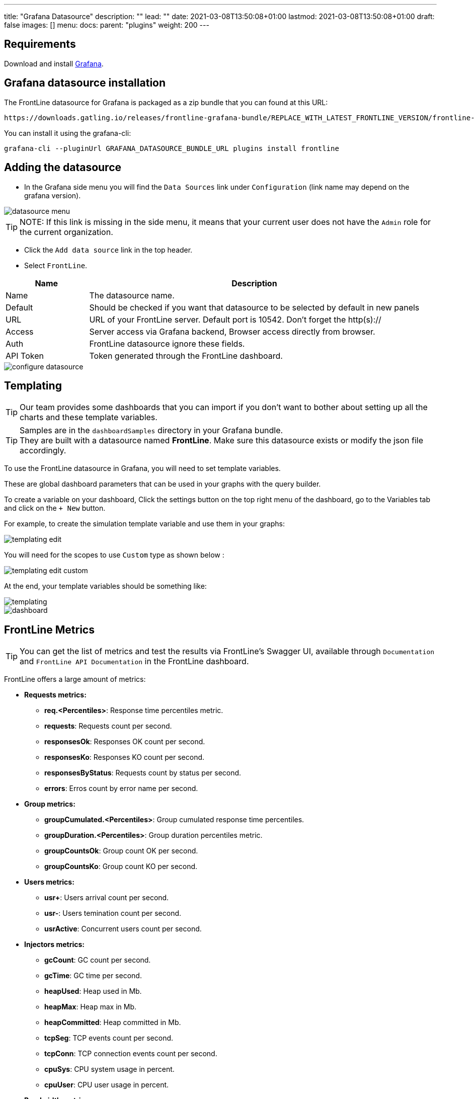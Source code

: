 ---
title: "Grafana Datasource"
description: ""
lead: ""
date: 2021-03-08T13:50:08+01:00
lastmod: 2021-03-08T13:50:08+01:00
draft: false
images: []
menu:
  docs:
    parent: "plugins"
weight: 200
---

:toc:

== Requirements

Download and install link:http://grafana.org/download/[Grafana].

== Grafana datasource installation

The FrontLine datasource for Grafana is packaged as a zip bundle that you can found at this URL:

----
https://downloads.gatling.io/releases/frontline-grafana-bundle/REPLACE_WITH_LATEST_FRONTLINE_VERSION/frontline-grafana-bundle-REPLACE_WITH_LATEST_FRONTLINE_VERSION-bundle.zip
----

You can install it using the grafana-cli:

`grafana-cli --pluginUrl GRAFANA_DATASOURCE_BUNDLE_URL plugins install frontline`

== Adding the datasource

- In the Grafana side menu you will find the `Data Sources` link under `Configuration` (link name may depend on the grafana version).

image::grafana-datasource/images/datasource-menu.png[align=center]

TIP: NOTE: If this link is missing in the side menu, it means that your current user does not have the `Admin` role for the current organization.

- Click the `Add data source` link in the top header.
- Select `FrontLine`.

[cols="1,4",options="header,footer"]
|=======================
|Name         |Description
|Name         |The datasource name.
|Default      |Should be checked if you want that datasource to be selected by default in new panels
|URL          |URL of your FrontLine server. Default port is 10542. Don't forget the http(s)://
|Access       |Server  access via Grafana backend, Browser  access directly from browser.
|Auth         |FrontLine datasource ignore these fields.
|API Token    |Token generated through the FrontLine dashboard.
|=======================

image::grafana-datasource/images/configure-datasource.png[pdfheight=20%, align=center]

== Templating

TIP: Our team provides some dashboards that you can import if you don't want to bother about setting up all the charts and these template variables.

TIP: Samples are in the `dashboardSamples` directory in your Grafana bundle.  +
They are built with a datasource named *FrontLine*. Make sure this datasource exists or modify the json file accordingly.

To use the FrontLine datasource in Grafana, you will need to set template variables.

These are global dashboard parameters that can be used in your graphs with the query builder.

To create a variable on your dashboard, Click the settings button on the top right menu of the dashboard, go to the Variables tab and click on the `+ New` button.

For example, to create the simulation template variable and use them in your graphs:

image::grafana-datasource/images/templating-edit.png[align=center]

You will need for the scopes to use `Custom` type as shown below :

image::grafana-datasource/images/templating-edit-custom.png[align=center]

At the end, your template variables should be something like:

image::grafana-datasource/images/templating.png[align=center]

image::grafana-datasource/images/dashboard.png[]


== FrontLine Metrics

TIP: You can get the list of metrics and test the results via FrontLine's Swagger UI, available through `Documentation` and `FrontLine API Documentation` in the FrontLine dashboard.

FrontLine offers a large amount of metrics:

* *Requests metrics:*

** *req.<Percentiles>*: Response time percentiles metric.

** *requests*: Requests count per second.

** *responsesOk*: Responses OK count per second.

** *responsesKo*: Responses KO count per second.

** *responsesByStatus*: Requests count by status per second.

** *errors*: Erros count by error name per second.

* *Group metrics:*

** *groupCumulated.<Percentiles>*: Group cumulated response time percentiles.

** *groupDuration.<Percentiles>*: Group duration percentiles metric.

** *groupCountsOk*: Group count OK per second.

** *groupCountsKo*: Group count KO per second.

* *Users metrics:*

** *usr+*: Users arrival count per second.

** *usr-*: Users temination count per second.

** *usrActive*: Concurrent users count per second.

* *Injectors metrics:*

** *gcCount*: GC count per second.

** *gcTime*: GC time per second.

** *heapUsed*: Heap used in Mb.

** *heapMax*: Heap max in Mb.

** *heapCommitted*: Heap committed in Mb.

** *tcpSeg*: TCP events count per second.

** *tcpConn*: TCP connection events count per second.

** *cpuSys*: CPU system usage in percent.

** *cpuUser*: CPU user usage in percent.

* *Bandwidth metrics:*

** *bitsSent*: Bits sent per second.

** *bitsReceived*: Bits received per second.

* *Connections metrics:*

** *connectionOpened*: Connection opened count per second.

** *connectionClosed*: Connection closed count per second.

** *connectionTcpState*: TCP connection count by state.

** *tcp.<Percentiles>*:  TCP connect duration percentiles metric.

** *tls.<Percentiles>*: TLS handshake duration percentiles metric.

* *DNS metrics:*

** *dns.<Percentiles>*: DNS resolution duration percentiles metric.

NOTE: <Percentiles> are: min, p25, p50, p75, p80, p85, p90, p95, p99, p999, p9999, max, mean and pAll. (pAll is useful if you want to display in the same graph).

=== Metric Requirements

[cols="3,1,1,1,1,1,1,1,1",options="header,footer"]
|=======================
|Metrics name                  |simulation    |scenario      |group         |request       |remote       |hostname      |injector      |scope
|req.<Percentiles>             |icon:check[]  |icon:check[]  |icon:check[]  |icon:check[]  |             |              |              |icon:check[]
|requests                      |icon:check[]  |icon:check[]  |icon:check[]  |icon:check[]  |             |              |              |
|responsesOk                  |icon:check[]  |icon:check[]  |icon:check[]  |icon:check[]  |             |              |              |
|responsesKo                  |icon:check[]  |icon:check[]  |icon:check[]  |icon:check[]  |             |              |              |
|responsesByStatus           |icon:check[]  |icon:check[]  |icon:check[]  |icon:check[]  |             |              |              |
|errors                        |icon:check[]  |icon:check[]  |icon:check[]  |icon:check[]  |             |              |              |
|groupCumulated.<Percentiles>   |icon:check[]  |icon:check[]  |icon:check[]  |              |             |              |              |icon:check[]
|groupDuration.<Percentiles>   |icon:check[]  |icon:check[]  |icon:check[]  |              |             |              |              |icon:check[]
|groupCountsOk                |icon:check[]  |icon:check[]  |icon:check[]  |              |             |              |              |
|groupCountsKo                |icon:check[]  |icon:check[]  |icon:check[]  |              |             |              |              |
|usr+                          |icon:check[]  |              |              |              |             |              |              |
|usr-                          |icon:check[]  |              |              |              |             |              |              |
|usrActive                     |icon:check[]  |              |              |              |             |              |              |
|gcCount                       |icon:check[]  |              |              |              |             |              |icon:check[]  |
|gcTime                        |icon:check[]  |              |              |              |             |              |icon:check[]  |
|heapUsed                      |icon:check[]  |              |              |              |             |              |icon:check[]  |
|heapMax                       |icon:check[]  |              |              |              |             |              |icon:check[]  |
|heapCommitted                 |icon:check[]  |              |              |              |             |              |icon:check[]  |
|tcpSeg                        |icon:check[]  |              |              |              |             |              |icon:check[]  |
|tcpConn                       |icon:check[]  |              |              |              |             |              |icon:check[]  |
|cpuSys                        |icon:check[]  |              |              |              |             |              |icon:check[]  |
|cpuUser                       |icon:check[]  |              |              |              |             |              |icon:check[]  |
|bitsSent                      |icon:check[]  |              |              |              |icon:check[] |              |              |
|bitsReceived                  |icon:check[]  |              |              |              |icon:check[] |              |              |
|connectionOpened              |icon:check[]  |              |              |              |icon:check[] |              |              |
|connectionClosed              |icon:check[]  |              |              |              |icon:check[] |              |              |
|connectionTcpState           |icon:check[]  |              |              |              |icon:check[] |              |              |
|tcp.<Percentiles>             |icon:check[]  |              |              |              |icon:check[] |              |              |icon:check[]
|tls.<Percentiles>             |icon:check[]  |              |              |              |icon:check[] |              |              |icon:check[]
|dns.<Percentiles>             |icon:check[]  |              |              |              |             |icon:check[]  |              |icon:check[]
|=======================
